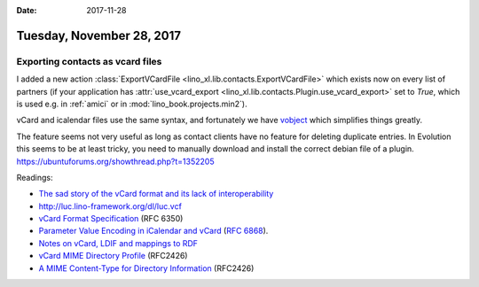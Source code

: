:date: 2017-11-28

==========================
Tuesday, November 28, 2017
==========================

Exporting contacts as vcard files
=================================

I added a new action :class:`ExportVCardFile
<lino_xl.lib.contacts.ExportVCardFile>` which exists now on every list
of partners (if your application has :attr:`use_vcard_export
<lino_xl.lib.contacts.Plugin.use_vcard_export>` set to `True`, which
is used e.g. in :ref:`amici` or in :mod:`lino_book.projects.min2`).

vCard and icalendar files use the same syntax, and fortunately we have
`vobject <http://eventable.github.io/vobject/>`__ which simplifies
things greatly.

The feature seems not very useful as long as contact clients have no
feature for deleting duplicate entries. In Evolution this seems to be
at least tricky, you need to manually download and install the correct
debian file of a plugin.
https://ubuntuforums.org/showthread.php?t=1352205

Readings:

- `The sad story of the vCard format and its lack of interoperability
  <https://alessandrorossini.org/the-sad-story-of-the-vcard-format-and-its-lack-of-interoperability/>`__

- http://luc.lino-framework.org/dl/luc.vcf  
  

- `vCard Format Specification <https://tools.ietf.org/html/rfc6350>`__
  (RFC 6350)

- `Parameter Value Encoding in iCalendar and vCard
  <https://tools.ietf.org/html/rfc6868>`__ (:rfc:`6868`).

- `Notes on vCard, LDIF and mappings to RDF
  <https://www.w3.org/2002/12/cal/vcard-notes.html>`__

- `vCard MIME Directory Profile
  <https://www.w3.org/2002/12/cal/rfc2426.html>`__ (RFC2426)
  
- `A MIME Content-Type for Directory Information
  <https://www.w3.org/2002/12/cal/rfc2425.html>`__ (RFC2426)




